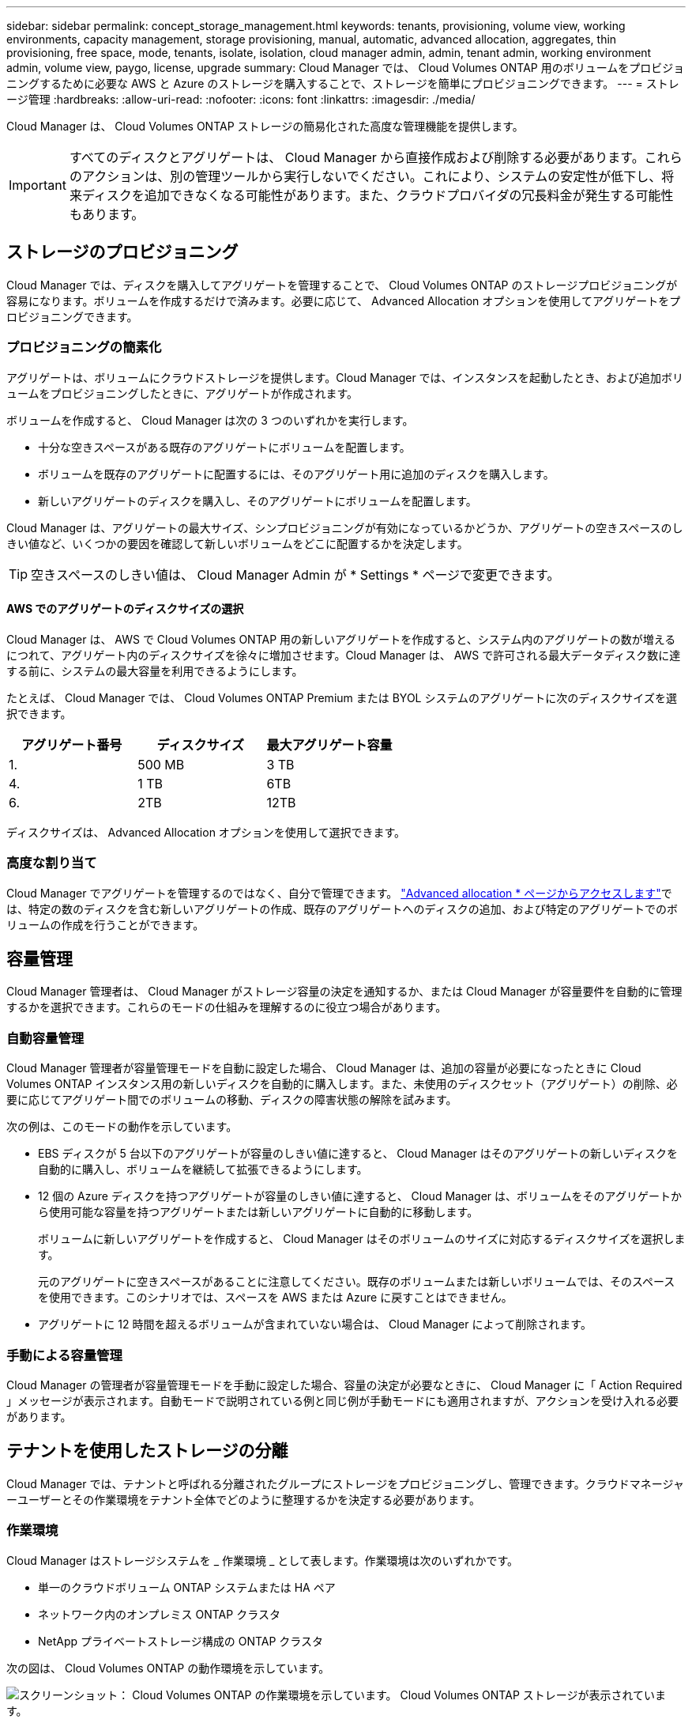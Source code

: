 ---
sidebar: sidebar 
permalink: concept_storage_management.html 
keywords: tenants, provisioning, volume view, working environments, capacity management, storage provisioning, manual, automatic, advanced allocation, aggregates, thin provisioning, free space, mode, tenants, isolate, isolation, cloud manager admin, admin, tenant admin, working environment admin, volume view, paygo, license, upgrade 
summary: Cloud Manager では、 Cloud Volumes ONTAP 用のボリュームをプロビジョニングするために必要な AWS と Azure のストレージを購入することで、ストレージを簡単にプロビジョニングできます。 
---
= ストレージ管理
:hardbreaks:
:allow-uri-read: 
:nofooter: 
:icons: font
:linkattrs: 
:imagesdir: ./media/


[role="lead"]
Cloud Manager は、 Cloud Volumes ONTAP ストレージの簡易化された高度な管理機能を提供します。


IMPORTANT: すべてのディスクとアグリゲートは、 Cloud Manager から直接作成および削除する必要があります。これらのアクションは、別の管理ツールから実行しないでください。これにより、システムの安定性が低下し、将来ディスクを追加できなくなる可能性があります。また、クラウドプロバイダの冗長料金が発生する可能性もあります。



== ストレージのプロビジョニング

Cloud Manager では、ディスクを購入してアグリゲートを管理することで、 Cloud Volumes ONTAP のストレージプロビジョニングが容易になります。ボリュームを作成するだけで済みます。必要に応じて、 Advanced Allocation オプションを使用してアグリゲートをプロビジョニングできます。



=== プロビジョニングの簡素化

アグリゲートは、ボリュームにクラウドストレージを提供します。Cloud Manager では、インスタンスを起動したとき、および追加ボリュームをプロビジョニングしたときに、アグリゲートが作成されます。

ボリュームを作成すると、 Cloud Manager は次の 3 つのいずれかを実行します。

* 十分な空きスペースがある既存のアグリゲートにボリュームを配置します。
* ボリュームを既存のアグリゲートに配置するには、そのアグリゲート用に追加のディスクを購入します。
* 新しいアグリゲートのディスクを購入し、そのアグリゲートにボリュームを配置します。


Cloud Manager は、アグリゲートの最大サイズ、シンプロビジョニングが有効になっているかどうか、アグリゲートの空きスペースのしきい値など、いくつかの要因を確認して新しいボリュームをどこに配置するかを決定します。


TIP: 空きスペースのしきい値は、 Cloud Manager Admin が * Settings * ページで変更できます。



==== AWS でのアグリゲートのディスクサイズの選択

Cloud Manager は、 AWS で Cloud Volumes ONTAP 用の新しいアグリゲートを作成すると、システム内のアグリゲートの数が増えるにつれて、アグリゲート内のディスクサイズを徐々に増加させます。Cloud Manager は、 AWS で許可される最大データディスク数に達する前に、システムの最大容量を利用できるようにします。

たとえば、 Cloud Manager では、 Cloud Volumes ONTAP Premium または BYOL システムのアグリゲートに次のディスクサイズを選択できます。

[cols="3*"]
|===
| アグリゲート番号 | ディスクサイズ | 最大アグリゲート容量 


| 1. | 500 MB | 3 TB 


| 4. | 1 TB | 6TB 


| 6. | 2TB | 12TB 
|===
ディスクサイズは、 Advanced Allocation オプションを使用して選択できます。



=== 高度な割り当て

Cloud Manager でアグリゲートを管理するのではなく、自分で管理できます。 link:task_provisioning_storage.html#creating-aggregates["Advanced allocation * ページからアクセスします"]では、特定の数のディスクを含む新しいアグリゲートの作成、既存のアグリゲートへのディスクの追加、および特定のアグリゲートでのボリュームの作成を行うことができます。



== 容量管理

Cloud Manager 管理者は、 Cloud Manager がストレージ容量の決定を通知するか、または Cloud Manager が容量要件を自動的に管理するかを選択できます。これらのモードの仕組みを理解するのに役立つ場合があります。



=== 自動容量管理

Cloud Manager 管理者が容量管理モードを自動に設定した場合、 Cloud Manager は、追加の容量が必要になったときに Cloud Volumes ONTAP インスタンス用の新しいディスクを自動的に購入します。また、未使用のディスクセット（アグリゲート）の削除、必要に応じてアグリゲート間でのボリュームの移動、ディスクの障害状態の解除を試みます。

次の例は、このモードの動作を示しています。

* EBS ディスクが 5 台以下のアグリゲートが容量のしきい値に達すると、 Cloud Manager はそのアグリゲートの新しいディスクを自動的に購入し、ボリュームを継続して拡張できるようにします。
* 12 個の Azure ディスクを持つアグリゲートが容量のしきい値に達すると、 Cloud Manager は、ボリュームをそのアグリゲートから使用可能な容量を持つアグリゲートまたは新しいアグリゲートに自動的に移動します。
+
ボリュームに新しいアグリゲートを作成すると、 Cloud Manager はそのボリュームのサイズに対応するディスクサイズを選択します。

+
元のアグリゲートに空きスペースがあることに注意してください。既存のボリュームまたは新しいボリュームでは、そのスペースを使用できます。このシナリオでは、スペースを AWS または Azure に戻すことはできません。

* アグリゲートに 12 時間を超えるボリュームが含まれていない場合は、 Cloud Manager によって削除されます。




=== 手動による容量管理

Cloud Manager の管理者が容量管理モードを手動に設定した場合、容量の決定が必要なときに、 Cloud Manager に「 Action Required 」メッセージが表示されます。自動モードで説明されている例と同じ例が手動モードにも適用されますが、アクションを受け入れる必要があります。



== テナントを使用したストレージの分離

Cloud Manager では、テナントと呼ばれる分離されたグループにストレージをプロビジョニングし、管理できます。クラウドマネージャーユーザーとその作業環境をテナント全体でどのように整理するかを決定する必要があります。



=== 作業環境

Cloud Manager はストレージシステムを _ 作業環境 _ として表します。作業環境は次のいずれかです。

* 単一のクラウドボリューム ONTAP システムまたは HA ペア
* ネットワーク内のオンプレミス ONTAP クラスタ
* NetApp プライベートストレージ構成の ONTAP クラスタ


次の図は、 Cloud Volumes ONTAP の動作環境を示しています。

image:screenshot_working_env.gif["スクリーンショット： Cloud Volumes ONTAP の作業環境を示しています。 Cloud Volumes ONTAP ストレージが表示されています。"]



=== テナント

a_tenant_ は、作業環境をグループに分離します。テナント内に 1 つ以上の作業環境を作成します。次の図は、 Cloud Manager で定義された 3 つのテナントを示しています。

image:screenshot_tenants.gif["スクリーンショット： 3 つの定義済みテナントを表示するテナントページ。"]



=== テナントと作業環境のユーザ管理

Cloud Manager ユーザが管理できるテナントと作業環境は、ユーザの役割と割り当てによって異なります。3 つの異なるユーザロールは次のとおりです。

Cloud Manager 管理者:: 製品を管理し、すべてのテナントと作業環境にアクセスできます。
テナント管理者:: 1 つのテナントを管理します。テナント内のすべての作業環境とユーザを作成および管理できます。
作業環境管理者:: テナント内の 1 つ以上の作業環境を作成して管理できます。




=== テナントとユーザを作成する方法の例

組織に独立して運用する部門がある場合は、各部門にテナントを配置することをお勧めします。

たとえば、 3 つの部門に 3 つのテナントを作成できます。次に、テナントごとにテナント管理者を作成します。各テナント内には、作業環境を管理する 1 人以上の作業環境管理者がいます。次の図は、このシナリオを示しています。

image:diagram_users_and_tenants.png["この図は、 Cloud Manager Admin 、 Tenant Admin 、 Working Environment Admin の関係を示しています。 3 つのテナントをそれぞれの Tenant Admin が管理し、それらに含まれる作業環境をそれぞれの Working Environment Admin が管理しています。"]



== ボリュームビューを使用してストレージ管理を簡易化

Cloud Manager には、 _Volume View_ という別の管理ビューが用意されており、 AWS でのストレージ管理がさらに簡易化されます。

ボリュームビューを使用すると、 AWS で必要な NFS ボリュームを指定するだけで、 Cloud Manager が残りのボリュームを処理できます。必要に応じて Cloud Volumes ONTAP システムを導入し、ボリュームの拡張に応じて容量割り当てを決定します。このビューでは、ストレージ管理をほとんど行わずに、クラウド内のエンタープライズクラスのストレージのメリットを得ることができます。

次の図は、ボリュームビューで Cloud Manager を操作する方法を示しています。

image:diagram_volume_view_overview.png["これは、ボリュームビューの動作の概念図です。4 つの吹き出しがあります。数値 1 はボリュームを指します。クラウドボリューム ONTAP ストレージシステムと基盤となる EBS ストレージを 2 つのポイントで示しています。ホストで使用可能なボリュームを 3 つのポイントで示します。Cloud Volumes ONTAP システムと基盤となるストレージを 4 つのポイントで示しています。"]

. NFS ボリュームを作成します。
. Cloud Manager は、新しいボリューム用に AWS 内の Cloud Volumes ONTAP インスタンスを起動するか、既存のインスタンスにボリュームを作成します。また、ボリューム用の物理 EBS ストレージも購入します。
. ボリュームをホストとアプリケーションで使用できるようにします。
. Cloud Manager では、ボリュームの拡張に応じて容量の割り当てを決定します。
+
つまり、ボリューム（左側のイメージ）とのやり取りだけでなく、 Cloud Manager はストレージシステムとその基盤となるストレージ（右側のイメージ）とのやり取りを行う必要があります。





=== 初期ボリュームのクラウドリソースの割り当て

最初のボリュームを作成すると、 Cloud Manager は Cloud Volumes ONTAP インスタンスまたは Cloud Volumes ONTAP HA ペアを AWS で起動し、ボリューム用の Amazon EBS ストレージを購入します。

image:diagram_volume_view_resources.png["この概念図は、 Cloud Manager が初期ボリューム用に作成する AWS リソースを示しています。インスタンスタイプが M4.xLarge または M4.2xLarge で、 1 ～ 4 テラバイトの EBS 暗号化ディスクを持つ Cloud Volumes ONTAP インスタンスです。"]

初期ボリュームのサイズによって、 EC2 インスタンスのタイプと EBS ディスクの数が決まります。


NOTE: Cloud Manager は、初期ボリュームサイズに応じて、 Cloud Volumes ONTAP Explore または Standard インスタンスを起動します。ボリュームが拡張すると、 Cloud Manager から AWS インスタンスの変更を求められることがあります。つまり、インスタンスのライセンスを Standard または Premium にアップグレードする必要があります。アップグレードすると、 EBS の未フォーマット容量の制限が増加し、ボリュームの拡張が可能になります。


NOTE: Cloud Manager は、ボリュームビューで Cloud Volumes ONTAP BYOL インスタンスを起動しません。Cloud Volumes ONTAP ライセンスを購入した場合は、 Storage System View で Cloud Manager を使用する必要があります。



=== 追加ボリューム用のクラウドリソースの割り当て

ボリュームを追加作成すると、 Cloud Manager は既存の Cloud Volumes ONTAP インスタンスまたは新しい Cloud Volumes ONTAP インスタンスにボリュームを作成します。インスタンスの AWS の場所とディスクタイプが要求されたボリュームと一致し、十分なスペースがある場合、 Cloud Manager は既存のインスタンスにボリュームを作成できます。



=== ネットアップの Storage Efficiency 機能とストレージコスト

Cloud Manager は、すべてのボリュームで NetApp Storage Efficiency 機能を自動的に有効にします。このような効率化により、必要なストレージの合計容量を削減できます。割り当てられた容量と購入した AWS の容量が異なるため、ストレージのコストを削減できます。



=== Cloud Manager が自動的に処理する容量割り当ての決定

* Cloud Manager は、容量のしきい値を超過した場合に追加の EBS ディスクを購入します。これは、ボリュームの拡張に伴って発生します。
* ディスクに 12 時間のボリュームが含まれていない場合、 Cloud Manager は使用されていない EBS ディスクのセットを削除します。
* Cloud Manager は、容量の問題を回避するために、ディスクセット間でボリュームを移動します。
+
場合によっては、追加の EBS ディスクを購入する必要があります。また、元のディスクセットのスペースを新しいボリュームと既存のボリュームに解放します。


